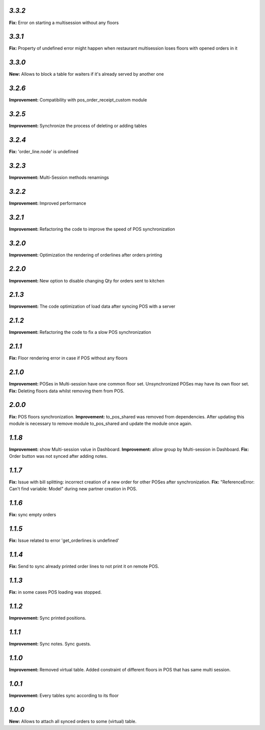 `3.3.2`
-------
**Fix:** Error on starting a multisession without any floors

`3.3.1`
-------
**Fix:** Property of undefined error might happen when restaurant multisession loses floors with opened orders in it

`3.3.0`
-------
**New:** Allows to block a table for waiters if it's already served by another one

`3.2.6`
-------
**Improvement:** Compatibility with pos_order_receipt_custom module

`3.2.5`
-------
**Improvement:** Synchronize the process of deleting or adding tables

`3.2.4`
-------
**Fix:** 'order_line.node' is undefined

`3.2.3`
-------
**Improvement:** Multi-Session methods renamings

`3.2.2`
-------
**Improvement:** Improved performance

`3.2.1`
-------
**Improvement:** Refactoring the code to improve the speed of POS synchronization

`3.2.0`
-------
**Improvement:** Optimization the rendering of orderlines after orders printing

`2.2.0`
-------
**Improvement:** New option to disable changing Qty for orders sent to kitchen

`2.1.3`
-------
**Improvement:** The code optimization of load data after syncing POS with a server

`2.1.2`
-------
**Improvement:** Refactoring the code to fix a slow POS synchronization

`2.1.1`
-------
**Fix:** Floor rendering error in case if POS without any floors

`2.1.0`
-------
**Improvement:** POSes in Multi-session have one common floor set. Unsynchronized POSes may have its own floor set.
**Fix:** Deleting floors data whilst removing them from POS.

`2.0.0`
-------
**Fix:** POS floors synchronization.
**Improvement:** to_pos_shared was removed from dependencies. After updating this module is necessary to remove module to_pos_shared and update the module once again.

`1.1.8`
-------
**Improvement:** show Multi-session value in Dashboard.
**Improvement:** allow group by Multi-session in Dashboard.
**Fix:** Order button was not synced after adding notes.

`1.1.7`
-------
**Fix:** Issue with bill splitting: incorrect creation of a new order for other POSes after synchronization.
**Fix:** "ReferenceError: Can't find variable: Model" during new partner creation in POS.

`1.1.6`
-------
**Fix:** sync empty orders

`1.1.5`
-------
**Fix:** Issue related to error 'get_orderlines is undefined'

`1.1.4`
-------
**Fix:** Send to sync already printed order lines to not print it on remote POS.

`1.1.3`
-------
**Fix:** in some cases POS loading was stopped.

`1.1.2`
-------
**Improvement:** Sync printed positions.

`1.1.1`
-------
**Improvement:** Sync notes. Sync guests.

`1.1.0`
-------

**Improvement:** Removed virtual table. Added constraint of different floors in POS that has same multi session.

`1.0.1`
-------

**Improvement:** Every tables sync according to its floor

`1.0.0`
-------

**New:** Allows to attach all synced orders to some (virtual) table.
